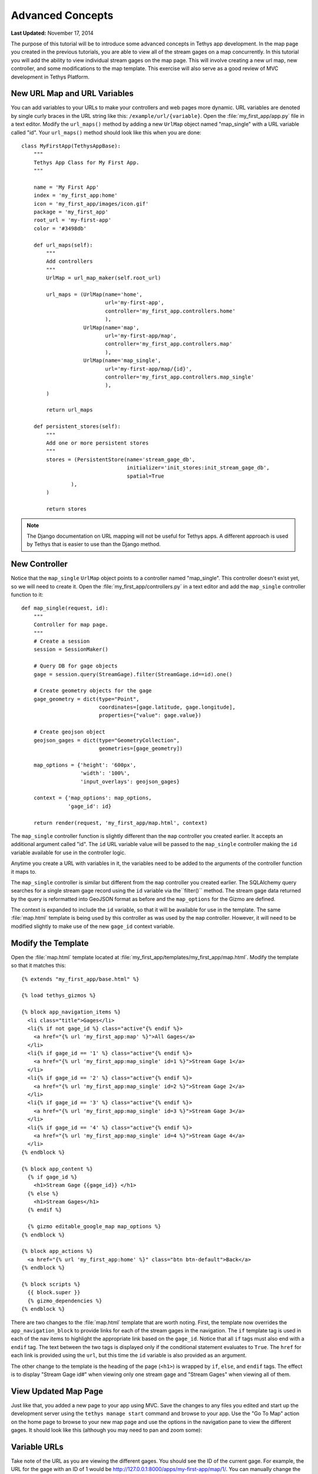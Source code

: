 *****************
Advanced Concepts
*****************

**Last Updated:** November 17, 2014

The purpose of this tutorial will be to introduce some advanced concepts in Tethys app development. In the map page you created in the previous tutorials, you are able to view all of the stream gages on a map concurrently. In this tutorial you will add the ability to view individual stream gages on the map page. This will involve creating a new url map, new controller, and some modifications to the map template. This exercise will also serve as a good review of MVC development in Tethys Platform.

New URL Map and URL Variables
=============================

You can add variables to your URLs to make your controllers and web pages more dynamic. URL variables are denoted by single curly braces in the URL string like this: ``/example/url/{variable}``. Open the :file:`my_first_app/app.py` file in a text editor. Modify the ``url_maps()`` method by adding a new ``UrlMap`` object named "map_single" with a URL variable called "id". Your ``url_maps()`` method should look like this when you are done:

::

    class MyFirstApp(TethysAppBase):
        """
        Tethys App Class for My First App.
        """

        name = 'My First App'
        index = 'my_first_app:home'
        icon = 'my_first_app/images/icon.gif'
        package = 'my_first_app'
        root_url = 'my-first-app'
        color = '#3498db'

        def url_maps(self):
            """
            Add controllers
            """
            UrlMap = url_map_maker(self.root_url)

            url_maps = (UrlMap(name='home',
                               url='my-first-app',
                               controller='my_first_app.controllers.home'
                               ),
                        UrlMap(name='map',
                               url='my-first-app/map',
                               controller='my_first_app.controllers.map'
                               ),
                        UrlMap(name='map_single',
                               url='my-first-app/map/{id}',
                               controller='my_first_app.controllers.map_single'
                               ),
            )

            return url_maps

        def persistent_stores(self):
            """
            Add one or more persistent stores
            """
            stores = (PersistentStore(name='stream_gage_db',
                                      initializer='init_stores:init_stream_gage_db',
                                      spatial=True
                    ),
            )

            return stores

.. note::

    The Django documentation on URL mapping will not be useful for Tethys apps. A different approach is used by Tethys that is easier to use than the Django method.

New Controller
==============

Notice that the ``map_single`` ``UrlMap`` object points to a controller named "map_single". This controller doesn't exist yet, so we will need to create it. Open the :file:`my_first_app/controllers.py` in a text editor and add the ``map_single`` controller function to it:

::

    def map_single(request, id):
        """
        Controller for map page.
        """
        # Create a session
        session = SessionMaker()

        # Query DB for gage objects
        gage = session.query(StreamGage).filter(StreamGage.id==id).one()

        # Create geometry objects for the gage
        gage_geometry = dict(type="Point",
                             coordinates=[gage.latitude, gage.longitude],
                             properties={"value": gage.value})

        # Create geojson object
        geojson_gages = dict(type="GeometryCollection",
                             geometries=[gage_geometry])

        map_options = {'height': '600px',
                       'width': '100%',
                       'input_overlays': geojson_gages}

        context = {'map_options': map_options,
                   'gage_id': id}

        return render(request, 'my_first_app/map.html', context)

The ``map_single`` controller function is slightly different than the ``map`` controller you created earlier. It accepts an additional argument called "id". The ``id`` URL variable value will be passed to the ``map_single`` controller making the ``id`` variable available for use in the controller logic.

Anytime you create a URL with variables in it, the variables need to be added to the arguments of the controller function it maps to.

The ``map_single`` controller is similar but different from the ``map`` controller you created earlier. The SQLAlchemy query searches for a single stream gage record using the ``id`` variable via the``filter()`` method. The stream gage data returned by the query is reformatted into GeoJSON format as before and the ``map_options`` for the Gizmo are defined.

The context is expanded to include the ``id`` variable, so that it will be available for use in the template. The same :file:`map.html` template is being used by this controller as was used by the ``map`` controller. However, it will need to be modified slightly to make use of the new ``gage_id`` context variable.

Modify the Template
===================

Open the :file:`map.html` template located at :file:`my_first_app/templates/my_first_app/map.html`. Modify the template so that it matches this:

::

    {% extends "my_first_app/base.html" %}

    {% load tethys_gizmos %}

    {% block app_navigation_items %}
      <li class="title">Gages</li>
      <li{% if not gage_id %} class="active"{% endif %}>
        <a href="{% url 'my_first_app:map' %}">All Gages</a>
      </li>
      <li{% if gage_id == '1' %} class="active"{% endif %}>
        <a href="{% url 'my_first_app:map_single' id=1 %}">Stream Gage 1</a>
      </li>
      <li{% if gage_id == '2' %} class="active"{% endif %}>
        <a href="{% url 'my_first_app:map_single' id=2 %}">Stream Gage 2</a>
      </li>
      <li{% if gage_id == '3' %} class="active"{% endif %}>
        <a href="{% url 'my_first_app:map_single' id=3 %}">Stream Gage 3</a>
      </li>
      <li{% if gage_id == '4' %} class="active"{% endif %}>
        <a href="{% url 'my_first_app:map_single' id=4 %}">Stream Gage 4</a>
      </li>
    {% endblock %}

    {% block app_content %}
      {% if gage_id %}
        <h1>Stream Gage {{gage_id}} </h1>
      {% else %}
        <h1>Stream Gages</h1>
      {% endif %}

      {% gizmo editable_google_map map_options %}
    {% endblock %}

    {% block app_actions %}
      <a href="{% url 'my_first_app:home' %}" class="btn btn-default">Back</a>
    {% endblock %}

    {% block scripts %}
      {{ block.super }}
      {% gizmo_dependencies %}
    {% endblock %}

There are two changes to the :file:`map.html` template that are worth noting. First, the template now overrides the ``app_navigation_block`` to provide links for each of the stream gages in the navigation. The ``if`` template tag is used in each of the nav items to highlight the appropriate link based on the ``gage_id``. Notice that all ``if`` tags must also end with a ``endif`` tag. The text between the two tags is displayed only if the conditional statement evaluates to ``True``. The ``href`` for each link is provided using the ``url``, but this time the ``id`` variable is also provided as an argument.

The other change to the template is the heading of the page (``<h1>``) is wrapped by ``if``, ``else``, and ``endif`` tags. The effect is to display "Stream Gage id#" when viewing only one stream gage and "Stream Gages" when viewing all of them.

View Updated Map Page
=====================

Just like that, you added a new page to your app using MVC. Save the changes to any files you edited and start up the development server using the ``tethys manage start`` command and browse to your app. Use the "Go To Map" action on the home page to browse to your new map page and use the options in the navigation pane to view the different gages. It should look like this (although you may need to pan and zoom some):

.. figure:: ../images/map_single_page.png
    :width: 650px

Variable URLs
=============

Take note of the URL as you are viewing the different gages. You should see the ID of the current gage. For example, the URL for the gage with an ID of 1 would be `<http://127.0.0.1:8000/apps/my-first-app/map/1/>`_. You can manually change the ID in the URL to request the gage with that ID. Visit this URL `<http://127.0.0.1:8000/apps/my-first-app/map/3/>`_ and it will map the gage with ID 3.

Try this URL: `<http://127.0.0.1:8000/apps/my-first-app/map/100>`_. You should see a lovely error message, because you don't have a gage with ID 100 in the database. This uncovers a bug in your code that we won't take the time to fix in this tutorial. If this were a real app, you would need to handle the case when the ID doesn't match anything in the database so that it doesn't give you an error.

This exercise also exposes a vulnerability with using integer IDs in the URL--they can be guessed easily. For example if your app had a delete method, it would be very easy for an attacker to write a script that would increment through integers and call the delete method--effectively clearing your database. It would be a much better practice to use a UUID (see `Universally unique identifier <http://en.wikipedia.org/wiki/Universally_unique_identifier>`_) or something similar for IDs.